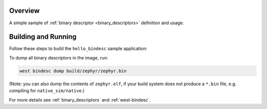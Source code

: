 .. zephyr:code-sample:: hello-bindesc
   :name: Binary descriptors "Hello World"
   :relevant-api: bindesc_define

   Set and access binary descriptors for a basic Zephyr application.

Overview
********

A simple sample of :ref:`binary descriptor <binary_descriptors>` definition and usage.

Building and Running
********************

Follow these steps to build the ``hello_bindesc`` sample application:

.. zephyr-app-commands::
   :zephyr-app: samples/subsys/bindesc/hello_bindesc
   :board: <board to use>
   :goals: build
   :compact:

To dump all binary descriptors in the image, run:

.. code-block:: bash

   west bindesc dump build/zephyr/zephyr.bin

(Note: you can also dump the contents of ``zephyr.elf``, if your build system
does not produce a ``*.bin`` file, e.g. compiling for ``native_sim/native``.)

For more details see :ref:`binary_descriptors` and :ref:`west-bindesc`.
